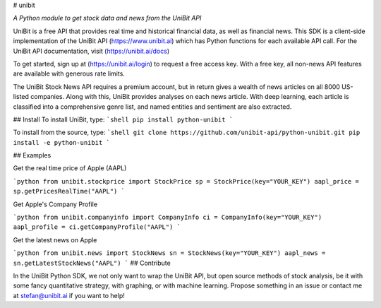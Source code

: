 # unibit

*A Python module to get stock data and news from the UniBit API*

UniBit is a free API that provides real time and historical financial data, as well as financial news. This SDK is a client-side implementation of the UniBit API (https://www.unibit.ai) which has Python functions for each available API call. For the UniBit API documentation, visit (https://unibit.ai/docs)

To get started, sign up at (https://unibit.ai/login) to request a free access key. With a free key, all non-news API features are available with generous rate limits.

The UniBit Stock News API requires a premium account, but in return gives a wealth of news articles on all 8000 US-listed companies. Along with this, UniBit provides analyses on each news article. With deep learning, each article is classified into a comprehensive genre list, and named entities and sentiment are also extracted. 

## Install
To install UniBit, type:
```shell
pip install python-unibit
```

To install from the source, type:
```shell
git clone https://github.com/unibit-api/python-unibit.git
pip install -e python-unibit
```

## Examples

Get the real time price of Apple (AAPL)

```python
from unibit.stockprice import StockPrice
sp = StockPrice(key="YOUR_KEY")
aapl_price = sp.getPricesRealTime("AAPL")
```

Get Apple's Company Profile

```python
from unibit.companyinfo import CompanyInfo
ci = CompanyInfo(key="YOUR_KEY")
aapl_profile = ci.getCompanyProfile("AAPL")
```

Get the latest news on Apple

```python
from unibit.news import StockNews
sn = StockNews(key="YOUR_KEY")
aapl_news = sn.getLatestStockNews("AAPL")
```
## Contribute

In the UniBit Python SDK, we not only want to wrap the UniBit API, but open source methods of stock analysis, be it with some fancy quantitative strategy, with graphing, or with machine learning. Propose something in an issue or contact me at stefan@unibit.ai if you want to help!

